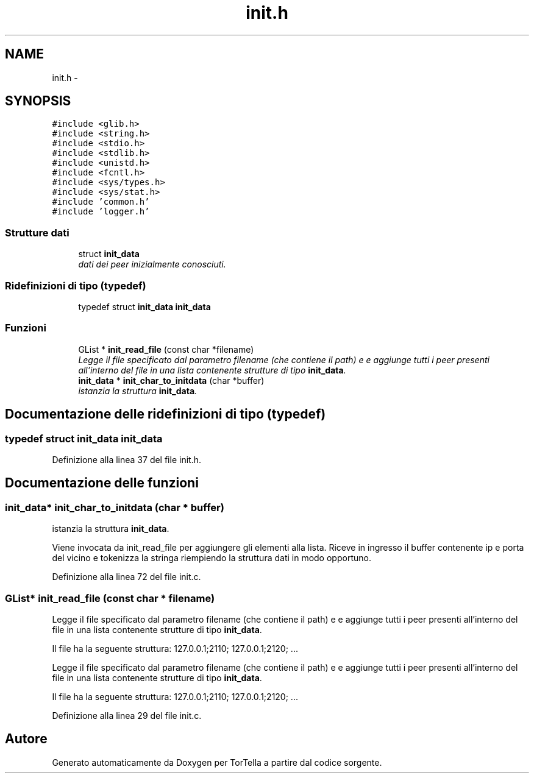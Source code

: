 .TH "init.h" 3 "17 Jun 2008" "Version 0.1" "TorTella" \" -*- nroff -*-
.ad l
.nh
.SH NAME
init.h \- 
.SH SYNOPSIS
.br
.PP
\fC#include <glib.h>\fP
.br
\fC#include <string.h>\fP
.br
\fC#include <stdio.h>\fP
.br
\fC#include <stdlib.h>\fP
.br
\fC#include <unistd.h>\fP
.br
\fC#include <fcntl.h>\fP
.br
\fC#include <sys/types.h>\fP
.br
\fC#include <sys/stat.h>\fP
.br
\fC#include 'common.h'\fP
.br
\fC#include 'logger.h'\fP
.br

.SS "Strutture dati"

.in +1c
.ti -1c
.RI "struct \fBinit_data\fP"
.br
.RI "\fIdati dei peer inizialmente conosciuti. \fP"
.in -1c
.SS "Ridefinizioni di tipo (typedef)"

.in +1c
.ti -1c
.RI "typedef struct \fBinit_data\fP \fBinit_data\fP"
.br
.in -1c
.SS "Funzioni"

.in +1c
.ti -1c
.RI "GList * \fBinit_read_file\fP (const char *filename)"
.br
.RI "\fILegge il file specificato dal parametro filename (che contiene il path) e e aggiunge tutti i peer presenti all'interno del file in una lista contenente strutture di tipo \fBinit_data\fP. \fP"
.ti -1c
.RI "\fBinit_data\fP * \fBinit_char_to_initdata\fP (char *buffer)"
.br
.RI "\fIistanzia la struttura \fBinit_data\fP. \fP"
.in -1c
.SH "Documentazione delle ridefinizioni di tipo (typedef)"
.PP 
.SS "typedef struct \fBinit_data\fP \fBinit_data\fP"
.PP
Definizione alla linea 37 del file init.h.
.SH "Documentazione delle funzioni"
.PP 
.SS "\fBinit_data\fP* init_char_to_initdata (char * buffer)"
.PP
istanzia la struttura \fBinit_data\fP. 
.PP
Viene invocata da init_read_file per aggiungere gli elementi alla lista. Riceve in ingresso il buffer contenente ip e porta del vicino e tokenizza la stringa riempiendo la struttura dati in modo opportuno. 
.PP
Definizione alla linea 72 del file init.c.
.SS "GList* init_read_file (const char * filename)"
.PP
Legge il file specificato dal parametro filename (che contiene il path) e e aggiunge tutti i peer presenti all'interno del file in una lista contenente strutture di tipo \fBinit_data\fP. 
.PP
Il file ha la seguente struttura: 127.0.0.1;2110; 127.0.0.1;2120; ...
.PP
Legge il file specificato dal parametro filename (che contiene il path) e e aggiunge tutti i peer presenti all'interno del file in una lista contenente strutture di tipo \fBinit_data\fP.
.PP
Il file ha la seguente struttura: 127.0.0.1;2110; 127.0.0.1;2120; ... 
.PP
Definizione alla linea 29 del file init.c.
.SH "Autore"
.PP 
Generato automaticamente da Doxygen per TorTella a partire dal codice sorgente.
